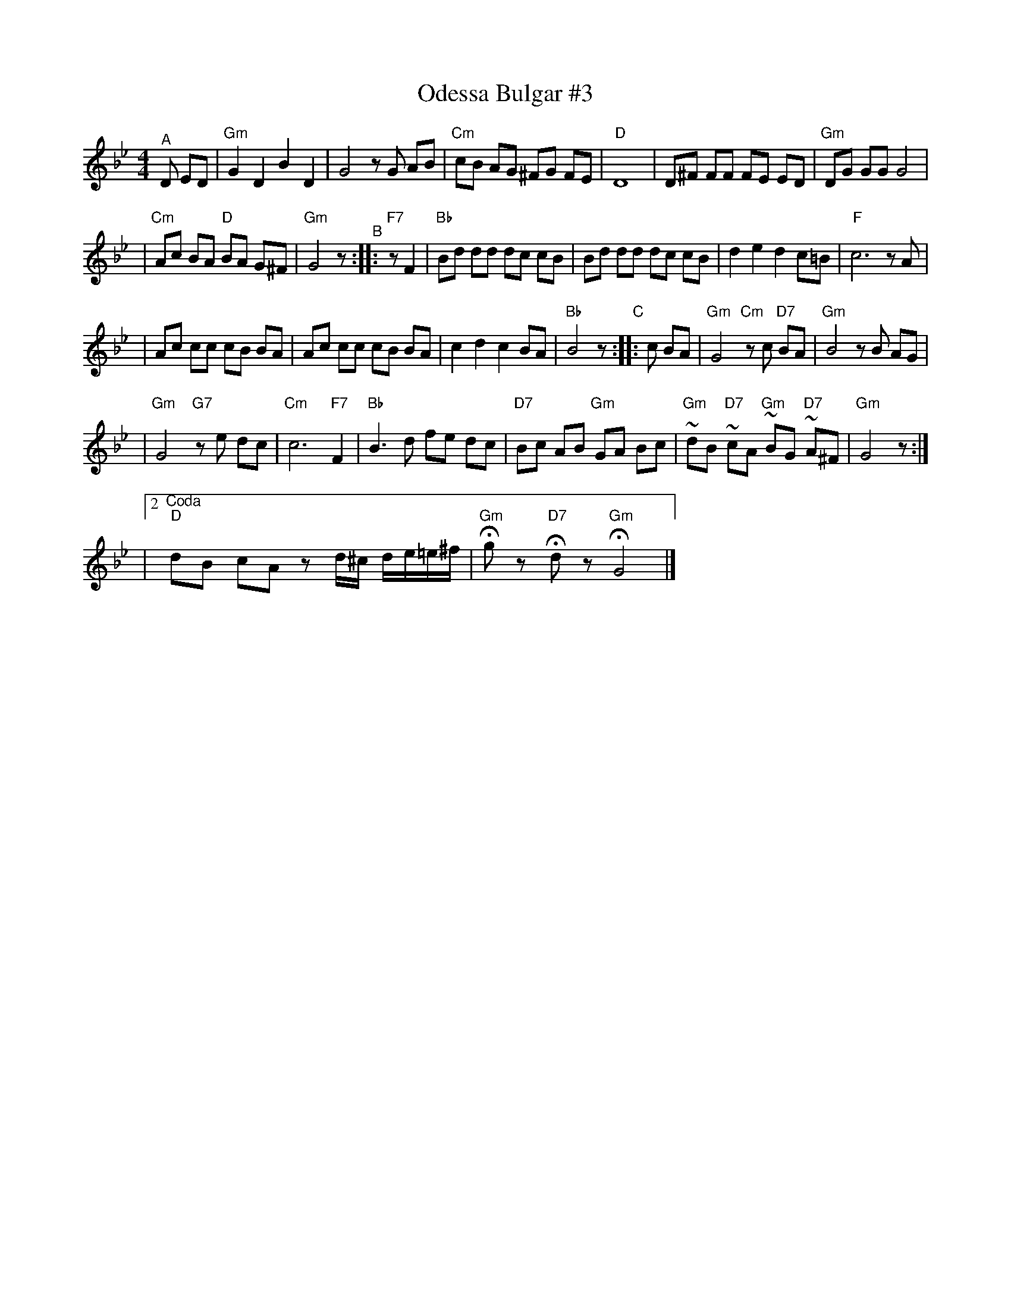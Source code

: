 X: 431
T: Odessa Bulgar #3
R: Bulgar, Frailach
N: from handwritten MS, slightly simplified by John Chambers
Z: 2003 John Chambers <jc:trillian.mit.edu>
M: 4/4
L: 1/8
K: Gm
"^A" D ED \
| "Gm"G2 D2 B2 D2 | G4 zG AB \
| "Cm"cB AG ^FG FE | "D"D8 \
| D^F FF FE ED | "Gm"DG GG G4 |
| "Cm"Ac BA "D"BA G^F | "Gm"G4 z \
"^B":: "F7"zF2 | "Bb"Bd dd dc cB \
| Bd dd dc cB | d2 e2 d2 c=B | "F"c6 zA |
| Ac cc cB BA | Ac cc cB BA | c2 d2 c2 BA \
| "Bb"B4 z "C":: c BA \
| "Gm"G4 "Cm"zc "D7"BA | "Gm"B4 zB AG |
| "Gm"G4 "G7"ze dc | "Cm"c6 "F7"F2 \
| "Bb"B3 d fe dc | "D7"Bc AB "Gm"GA Bc \
| "Gm"~dB "D7"~cA "Gm"~BG "D7"~A^F | "Gm"G4 z :|
|[2"^Coda" "D"dB cA zd/^c/ d/e/=e/^f/ | "Gm"Hgz "D7"Hdz "Gm"HG4 |]

